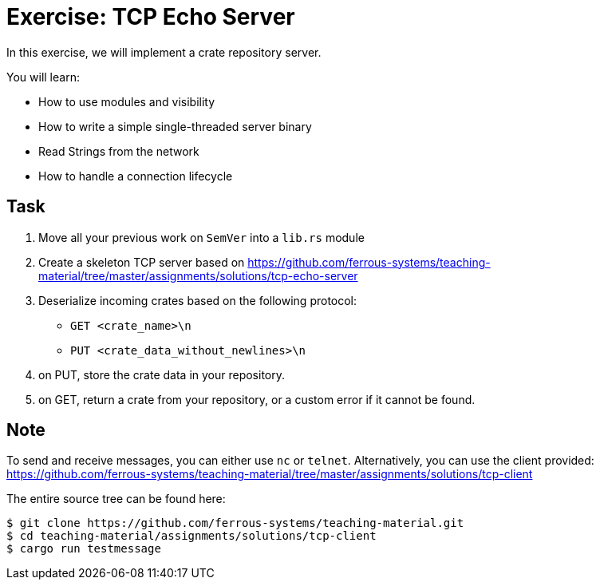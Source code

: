 = Exercise: TCP Echo Server
:source-language: rust

In this exercise, we will implement a crate repository server.

You will learn:

* How to use modules and visibility
* How to write a simple single-threaded server binary
* Read Strings from the network
* How to handle a connection lifecycle

== Task

1. Move all your previous work on `SemVer` into a `lib.rs` module
2. Create a skeleton TCP server based on https://github.com/ferrous-systems/teaching-material/tree/master/assignments/solutions/tcp-echo-server
3. Deserialize incoming crates based on the following protocol:
    - `GET <crate_name>\n`
    - `PUT <crate_data_without_newlines>\n`
4. on PUT, store the crate data in your repository.
5. on GET, return a crate from your repository, or a custom error if it cannot be found.

== Note

To send and receive messages, you can either use `nc` or `telnet`. Alternatively, you can use the client provided: https://github.com/ferrous-systems/teaching-material/tree/master/assignments/solutions/tcp-client

The entire source tree can be found here:
[source]
----
$ git clone https://github.com/ferrous-systems/teaching-material.git
$ cd teaching-material/assignments/solutions/tcp-client
$ cargo run testmessage
----

